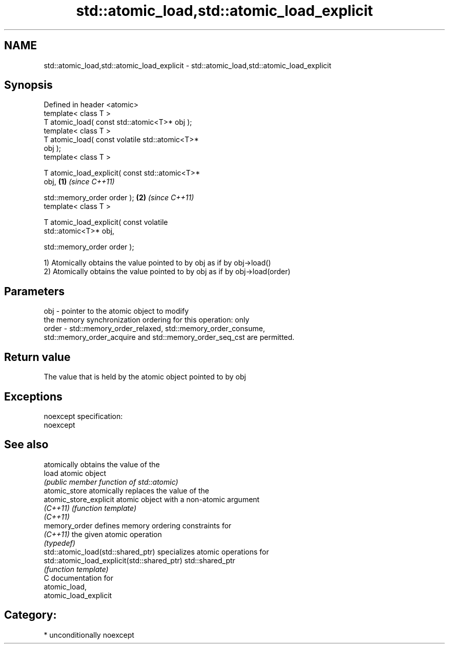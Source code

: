 .TH std::atomic_load,std::atomic_load_explicit 3 "Apr  2 2017" "2.1 | http://cppreference.com" "C++ Standard Libary"
.SH NAME
std::atomic_load,std::atomic_load_explicit \- std::atomic_load,std::atomic_load_explicit

.SH Synopsis
   Defined in header <atomic>
   template< class T >
   T atomic_load( const std::atomic<T>* obj );
   template< class T >
   T atomic_load( const volatile std::atomic<T>*
   obj );
   template< class T >

   T atomic_load_explicit( const std::atomic<T>*
   obj,                                           \fB(1)\fP \fI(since C++11)\fP

   std::memory_order order );                                       \fB(2)\fP \fI(since C++11)\fP
   template< class T >

   T atomic_load_explicit( const volatile
   std::atomic<T>* obj,

   std::memory_order order );

   1) Atomically obtains the value pointed to by obj as if by obj->load()
   2) Atomically obtains the value pointed to by obj as if by obj->load(order)

.SH Parameters

   obj   - pointer to the atomic object to modify
           the memory synchronization ordering for this operation: only
   order - std::memory_order_relaxed, std::memory_order_consume,
           std::memory_order_acquire and std::memory_order_seq_cst are permitted.

.SH Return value

   The value that is held by the atomic object pointed to by obj

.SH Exceptions

   noexcept specification:
   noexcept

.SH See also

                                              atomically obtains the value of the
   load                                       atomic object
                                              \fI(public member function of std::atomic)\fP
   atomic_store                               atomically replaces the value of the
   atomic_store_explicit                      atomic object with a non-atomic argument
   \fI(C++11)\fP                                    \fI(function template)\fP
   \fI(C++11)\fP
   memory_order                               defines memory ordering constraints for
   \fI(C++11)\fP                                    the given atomic operation
                                              \fI(typedef)\fP
   std::atomic_load(std::shared_ptr)          specializes atomic operations for
   std::atomic_load_explicit(std::shared_ptr) std::shared_ptr
                                              \fI(function template)\fP
   C documentation for
   atomic_load,
   atomic_load_explicit

.SH Category:

     * unconditionally noexcept
